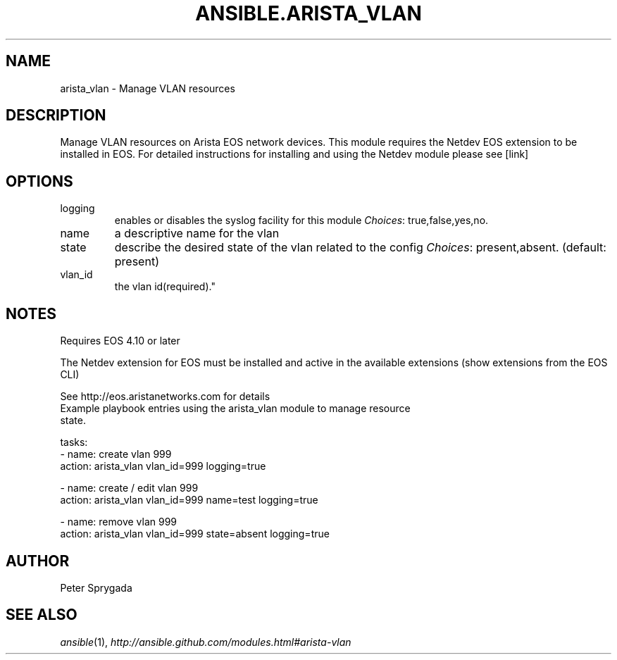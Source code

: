 .TH ANSIBLE.ARISTA_VLAN 3 "2013-09-13" "1.3.0" "ANSIBLE MODULES"
." generated from library/net_infrastructure/arista_vlan
.SH NAME
arista_vlan \- Manage VLAN resources
." ------ DESCRIPTION
.SH DESCRIPTION
.PP
Manage VLAN resources on Arista EOS network devices.  This module requires the Netdev EOS extension to be installed in EOS.  For detailed instructions for installing and using the Netdev module please see [link] 
." ------ OPTIONS
."
."
.SH OPTIONS
   
.IP logging
enables or disables the syslog facility for this module
.IR Choices :
true,false,yes,no.   
.IP name
a descriptive name for the vlan   
.IP state
describe the desired state of the vlan related to the config
.IR Choices :
present,absent. (default: present)   
.IP vlan_id
the vlan id(required)."
."
." ------ NOTES
.SH NOTES
.PP
Requires EOS 4.10 or later 
.PP
The Netdev extension for EOS must be installed and active in the available extensions (show extensions from the EOS CLI) 
.PP
See http://eos.aristanetworks.com for details 
."
."
." ------ EXAMPLES
." ------ PLAINEXAMPLES
.nf
Example playbook entries using the arista_vlan module to manage resource 
state.  
   
  tasks:
  - name: create vlan 999
    action: arista_vlan vlan_id=999 logging=true
    
  - name: create / edit vlan 999
    action: arista_vlan vlan_id=999 name=test logging=true
    
  - name: remove vlan 999
    action: arista_vlan vlan_id=999 state=absent logging=true
    

.fi

." ------- AUTHOR
.SH AUTHOR
Peter Sprygada
.SH SEE ALSO
.IR ansible (1),
.I http://ansible.github.com/modules.html#arista-vlan